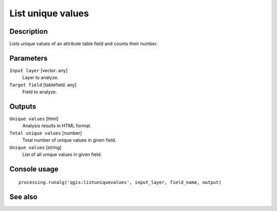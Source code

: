 List unique values
==================

Description
-----------

Lists unique values of an attribute table field and counts their number.

Parameters
----------

``Input layer`` [vector: any]
  Layer to analyze.

``Target field`` [tablefield: any]
  Field to analyze.

Outputs
-------

``Unique values`` [html]
  Analysis results in HTML format.

``Total unique values`` [number]
  Total number of unique values in given field.

``Unique values`` [string]
  List of all unique values in given field.

Console usage
-------------

::

  processing.runalg('qgis:listuniquevalues', input_layer, field_name, output)

See also
--------

